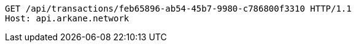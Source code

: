 [source,http,options="nowrap"]
----
GET /api/transactions/feb65896-ab54-45b7-9980-c786800f3310 HTTP/1.1
Host: api.arkane.network
----